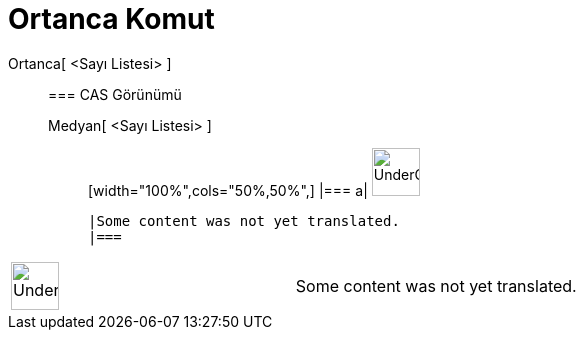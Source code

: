 = Ortanca Komut
:page-en: commands/Median
ifdef::env-github[:imagesdir: /tr/modules/ROOT/assets/images]

Ortanca[ <Sayı Listesi> ]::
  === CAS Görünümü
  Medyan[ <Sayı Listesi> ];;
  [width="100%",cols="50%,50%",]
  |===
  a|
  image:48px-UnderConstruction.png[UnderConstruction.png,width=48,height=48]

  |Some content was not yet translated.
  |===

[width="100%",cols="50%,50%",]
|===
a|
image:48px-UnderConstruction.png[UnderConstruction.png,width=48,height=48]

|Some content was not yet translated.
|===
